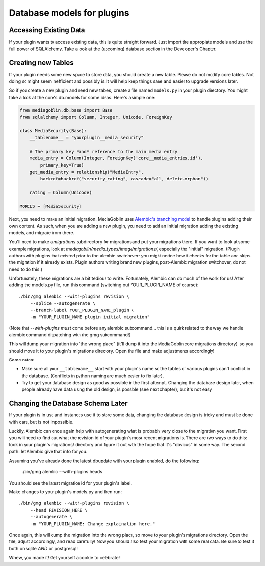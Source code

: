 .. MediaGoblin Documentation

   Written in 2013 by MediaGoblin contributors

   To the extent possible under law, the author(s) have dedicated all
   copyright and related and neighboring rights to this software to
   the public domain worldwide. This software is distributed without
   any warranty.

   You should have received a copy of the CC0 Public Domain
   Dedication along with this software. If not, see
   <http://creativecommons.org/publicdomain/zero/1.0/>.


.. _plugin-database-chapter:


===========================
Database models for plugins
===========================


Accessing Existing Data
=======================

If your plugin wants to access existing data, this is quite
straight forward. Just import the appropiate models and use
the full power of SQLAlchemy. Take a look at the (upcoming)
database section in the Developer's Chapter.


Creating new Tables
===================

If your plugin needs some new space to store data, you
should create a new table.  Please do not modify core
tables.  Not doing so might seem inefficient and possibly
is.  It will help keep things sane and easier to upgrade
versions later.

So if you create a new plugin and need new tables, create a
file named ``models.py`` in your plugin directory. You
might take a look at the core's db.models for some ideas.
Here's a simple one:

.. code-block:: python

    from mediagoblin.db.base import Base
    from sqlalchemy import Column, Integer, Unicode, ForeignKey

    class MediaSecurity(Base):
        __tablename__ = "yourplugin__media_security"

        # The primary key *and* reference to the main media_entry
        media_entry = Column(Integer, ForeignKey('core__media_entries.id'),
            primary_key=True)
        get_media_entry = relationship("MediaEntry",
            backref=backref("security_rating", cascade="all, delete-orphan"))

        rating = Column(Unicode)

    MODELS = [MediaSecurity]

Next, you need to make an initial migration.  MediaGoblin uses
`Alembic's branching model <http://alembic.readthedocs.org/en/latest/branches.html>`_
to handle plugins adding their own content.  As such, when you are
adding a new plugin, you need to add an initial migration adding
the existing models, and migrate from there.

You'll need to make a `migrations` subdirectory for migrations and put
your migrations there.  If you want to look at some example
migrations, look at `mediagoblin/media_types/image/migrations/`,
especially the "initial" migration.  (Plugin authors with plugins that
existed prior to the alembic switchover: you might notice how it
checks for the table and skips the migration if it already exists.
Plugin authors writing brand new plugins, post-Alembic migration
switchover, do not need to do this.)

Unfortunately, these migrations are a bit tedious to write.
Fortunately, Alembic can do much of the work for us!  After adding the
models.py file, run this command (switching out YOUR_PLUGIN_NAME of
course)::

  ./bin/gmg alembic --with-plugins revision \
       --splice --autogenerate \
       --branch-label YOUR_PLUGIN_NAME_plugin \
       -m "YOUR_PLUGIN_NAME plugin initial migration"

(Note that `--with-plugins` *must* come before any alembic subcommand...
this is a quirk related to the way we handle alembic command dispatching
with the gmg subcommand!)

This will dump your migration into "the wrong place" (it'll dump it
into the MediaGoblin core migrations directory), so you should move it
to your plugin's migrations directory.  Open the file and make adjustments
accordingly!

Some notes:

* Make sure all your ``__tablename__`` start with your
  plugin's name so the tables of various plugins can't
  conflict in the database. (Conflicts in python naming are
  much easier to fix later).
* Try to get your database design as good as possible in
  the first attempt.  Changing the database design later,
  when people already have data using the old design, is
  possible (see next chapter), but it's not easy.


Changing the Database Schema Later
==================================

If your plugin is in use and instances use it to store some data,
changing the database design is tricky and must be done with care,
but is not impossible.

Luckily, Alembic can once again help with autogenerating what is
probably very close to the migration you want.  First you will need to
find out what the revision id of your plugin's most recent migrations
is.  There are two ways to do this: look in your plugin's migrations/
directory and figure it out with the hope that it's "obvious" in some
way.  The second path: let Alembic give that info for you.

Assuming you've already done the latest dbupdate with your plugin
enabled, do the following:

  ./bin/gmg alembic --with-plugins heads

You should see the latest migration id for your plugin's label.

Make changes to your
plugin's models.py and then run::

  ./bin/gmg alembic --with-plugins revision \
       --head REVISION_HERE \
       --autogenerate \
       -m "YOUR_PLUGIN_NAME: Change explaination here."

Once again, this will dump the migration into the wrong place, so move
to your plugin's migrations directory.  Open the file, adjust
accordingly, and read carefully!  Now you should also test your
migration with some real data.  Be sure to test it both on sqlite
*AND* on postgresql!

Whew, you made it!  Get yourself a cookie to celebrate!
